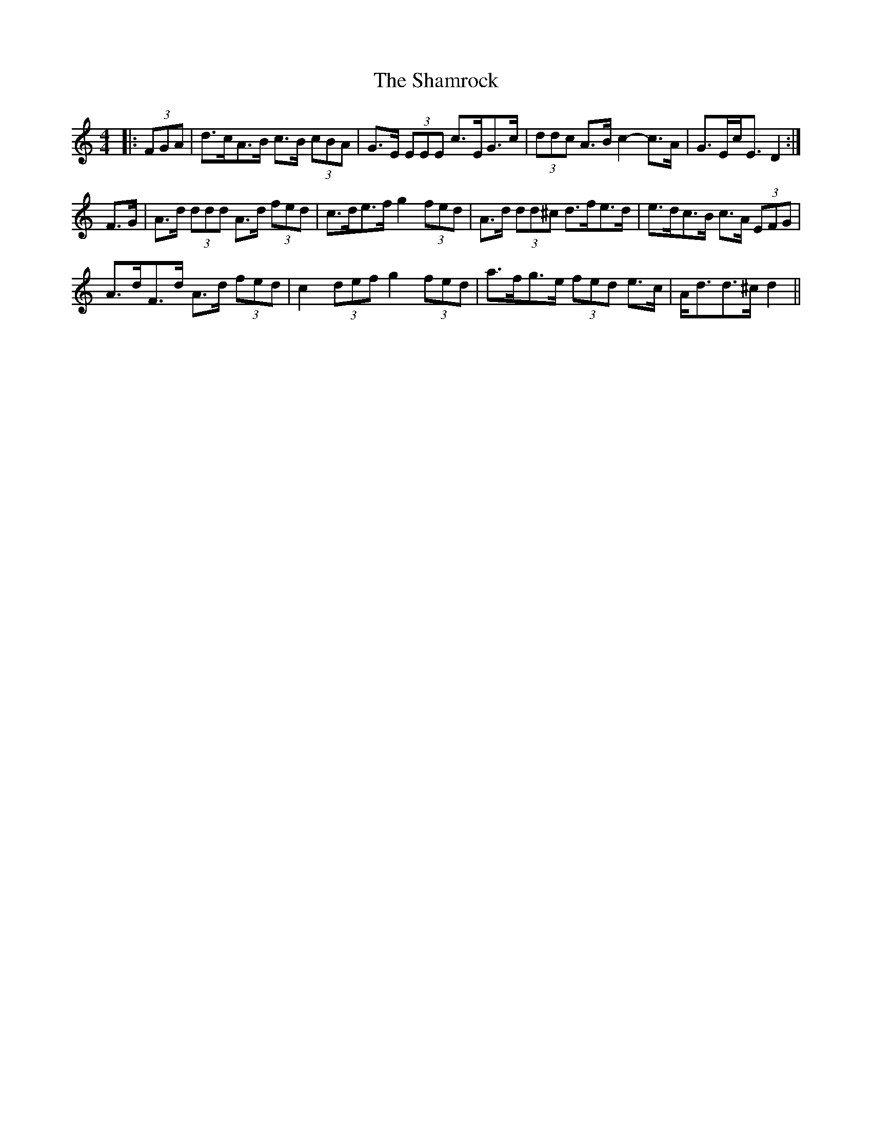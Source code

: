 X: 36597
T: Shamrock, The
R: strathspey
M: 4/4
K: Ddorian
|:(3FGA|d>cA>B c>B (3cBA|G>E (3EEE c>EG>c|(3ddc A>B c2- c>A|G>Ec<E D2:|
F>G|A>d (3ddd A>d (3fed|c>de>f g2 (3fed|A>d (3dd^c d>fe>d|e>dc>B c>A (3EFG|
A>dF>d A>d (3fed|c2 (3def g2 (3fed|a>fg>e (3fed e>c|A<dd>^c d2||

